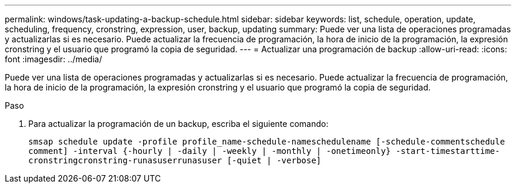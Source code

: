 ---
permalink: windows/task-updating-a-backup-schedule.html 
sidebar: sidebar 
keywords: list, schedule, operation, update, scheduling, frequency, cronstring, expression, user, backup, updating 
summary: Puede ver una lista de operaciones programadas y actualizarlas si es necesario. Puede actualizar la frecuencia de programación, la hora de inicio de la programación, la expresión cronstring y el usuario que programó la copia de seguridad. 
---
= Actualizar una programación de backup
:allow-uri-read: 
:icons: font
:imagesdir: ../media/


[role="lead"]
Puede ver una lista de operaciones programadas y actualizarlas si es necesario. Puede actualizar la frecuencia de programación, la hora de inicio de la programación, la expresión cronstring y el usuario que programó la copia de seguridad.

.Paso
. Para actualizar la programación de un backup, escriba el siguiente comando:
+
`smsap schedule update -profile profile_name-schedule-nameschedulename [-schedule-commentschedule comment] -interval {-hourly | -daily | -weekly | -monthly | -onetimeonly} -start-timestarttime-cronstringcronstring-runasuserrunasuser [-quiet | -verbose]`


